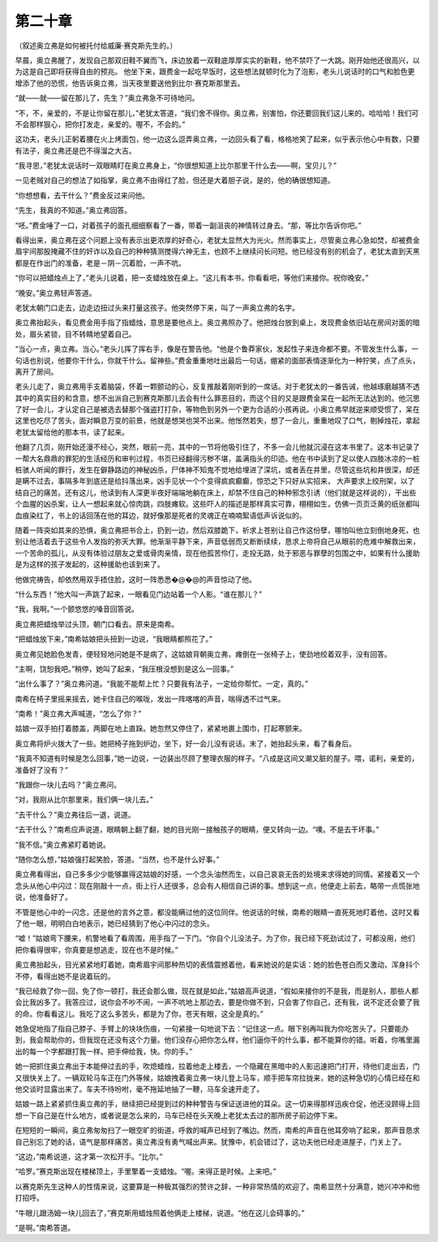 第二十章
========

（叙述奥立弗是如何被托付给威廉·赛克斯先生的。）

早晨，奥立弗醒了，发现自己那双旧鞋不翼而飞，床边放着一双鞋底厚厚实实的新鞋，他不禁吓了一大跳。刚开始他还很高兴，以为这是自己即将获得自由的预兆。 他坐下来，跟费金一起吃早饭时，这些想法就顿时化为了泡影，老头儿说话时的口气和脸色更增添了他的恐慌，他告诉奥立弗，当天夜里要送他到比尔·赛克斯那里去。

“就——就——留在那儿了，先生？”奥立弗急不可待地问。

“不，不，亲爱的，不是让你留在那儿，”老犹太答道，“我们舍不得你。奥立弗，别害怕，你还要回我们这儿来的。哈哈哈！我们可不会那样狠心，把你打发走，亲爱的。喔不，不会的。”

这功夫，老头儿正躬着腰在火上烤面包，他一边这么逗弄奥立弗，一边回头看了看，格格地笑了起来，似乎表示他心中有数，只要有法子，奥立弗还是巴不得溜之大吉。

“我寻思，”老犹太说话时一双眼睛盯在奥立弗身上，“你很想知道上比尔那里干什么去——啊，宝贝儿？”

一见老贼对自己的想法了如指掌，奥立弗不由得红了脸，但还是大着胆子说，是的，他的确很想知道。

“你想想看，去干什么？”费金反过来问他。

“先生，我真的不知道。”奥立弗回答。

“呸。”费金唾了一口，对着孩子的面孔细细察看了一番，带着一副沮丧的神情转过身去。“那，等比尔告诉你吧。”

看得出来，奥立弗在这个问题上没有表示出更浓厚的好奇心，老犹太显然大为光火。然而事实上，尽管奥立弗心急如焚，却被费金眉宇间那股掩藏不住的奸诈以及自己的种种猜测搅得六神无主，也顾不上继续问长问短。他已经没有别的机会了，老犹太直到天黑都是在作出门的准备，老是－阴－沉着脸，一声不吭。

“你可以把蜡烛点上了，”老头儿说着，把一支蜡烛放在桌上。“这儿有本书，你看看吧，等他们来接你。祝你晚安。”

“晚安。”奥立弗轻声答道。

老犹太朝门口走去，边走边扭过头来打量这孩子。他突然停下来，叫了一声奥立弗的名字。

奥立弗抬起头，看见费金用手指了指蜡烛，意思是要他点上。奥立弗照办了。他把烛台放到桌上，发现费金依旧站在房间对面的暗处，眉头紧锁，目不转睛地望着自己。

“当心一点，奥立弗。当心。”老头儿挥了挥右手，像是在警告他。“他是个鲁莽家伙，发起性子来连命都不要。不管发生什么事，一句话也别说，他要你干什么，你就干什么。留神些。”费金重重地吐出最后一句话，绷紧的面部表情逐渐化为一种狞笑，点了点头，离开了房间。

老头儿走了，奥立弗用手支着脑袋，怀着一颗颤动的心，反复推敲着刚听到的一席话。对于老犹太的一番告诫，他越琢磨越猜不透其中的真实目的和含意，想不出派自己到赛克斯那儿去会有什么罪恶目的，而这个目的又是跟费金呆在一起所无法达到的。他沉思了好一会儿，才认定自己是被选去替那个强盗打打杂，等物色到另外一个更为合适的小孩再说。小奥立弗早就逆来顺受惯了，呆在这里也吃尽了苦头，面对瞬息万变的前景，他就是想哭也哭不出来。他怅然若失，想了一会儿，重重地叹了口气，剔掉烛花，拿起老犹太留给他的那本书，读了起来。

他翻了几页，刚开始还漫不经心，突然，眼前一亮，其中的一节将他吸引住了，不多一会儿他就沉浸在这本书里了。这本书记录了一帮大名鼎鼎的罪犯的生活经历和审判过程，书页已经翻得污秽不堪，盖满指头的印迹。他在书中读到了足以使人四肢冰凉的一桩桩骇人听闻的罪行，发生在僻静路边的神秘凶杀，尸体神不知鬼不觉地给埋进了深坑，或者丢在井里，尽管这些坑和井很深，却还是瞒不过去，事隔多年到底还是给抖落出来，凶手见状一个个变得疯疯癫癫，惊恐之下只好从实招来， 大声要求上绞刑架，以了结自己的痛苦。还有这儿，他读到有人深更半夜好端端地躺在床上，却禁不住自己的种种邪念引诱（他们就是这样说的），干出些个血腥的凶杀案，让人一想起来就心惊肉跳，四肢瘫软。这些吓人的描述是那样真实可靠，栩栩如生，仿佛一页页泛黄的纸张都叫血痕染红了，书上的话回荡在他的耳边，就好像那是死者的灵魂正在喃喃絮语低声诉说似的。

随着一阵突如其来的恐惧，奥立弗把书合上，扔到一边，然后双膝跪下，祈求上苍别让自己作这份孽，哪怕叫他立刻倒地身死，也别让他活着去于这些令人发指的弥天大罪。他渐渐平静下来，声音低弱而又断断续续，恳求上帝将自己从眼前的危难中解救出来，一个苦命的孤儿，从没有体验过朋友之爱或骨肉亲情，现在他孤苦伶仃，走投无路，处于邪恶与罪孽的包围之中，如果有什么援助是为这样的孩子发起的，这种援助也该到来了。

他做完祷告，却依然用双手捂住脸，这时一阵悉悉�@�@的声音惊动了他。

“什么东西！”他大叫一声跳了起来，一眼看见门边站着一个人影。“谁在那儿？”

“我，我啊。”一个颤悠悠的嗓音回答说。

奥立弗把蜡烛举过头顶，朝门口看去。原来是南希。

“把蜡烛放下来，”南希姑娘把头扭到一边说，“我眼睛都照花了。”

奥立弗见她脸色发青，便轻轻地问她是不是病了，这姑娘背朝奥立弗，瘫倒在一张椅子上，使劲地绞着双手，没有回答。

“主啊，饶恕我吧。”稍停，她叫了起来，“我压根没想到是这么一回事。”

“出什么事了？”奥立弗问道。“我能不能帮上忙？只要我有法子，一定给你帮忙。一定，真的。”

南希在椅子里摇来摇去，她卡住自己的喉咙，发出一阵喀喀的声音，喘得透不过气来。

“南希！”奥立弗大声喊道，“怎么了你？”

姑娘一双手拍打着膝盖，两脚在地上直跺。她忽然又停住了，紧紧地裹上围巾，打起寒颤来。

奥立弗将炉火拨大了一些。她把椅子拖到炉边，坐下，好一会儿没有说话。末了，她抬起头来，看了看身后。

“我真不知道有时候是怎么回事，”她一边说，一边装出尽顾了整理衣服的样子。“八成是这间又潮又脏的屋子。喂，诺利，亲爱的，准备好了没有？”

“我跟你一块儿去吗？”奥立弗问。

“对，我刚从比尔那里来，我们俩一块儿去。”

“去干什么？”奥立弗往后一退，说道。

“去干什么？”南希应声说道，眼睛朝上翻了翻，她的目光刚一接触孩子的眼睛，便又转向一边。“噢。不是去干坏事。”

“我不信。”奥立弗紧盯着她说。

“随你怎么想，”姑娘强打起笑脸，答道。“当然，也不是什么好事。”

奥立弗看得出，自己多多少少能够赢得这姑娘的好感，一个念头油然而生，以自己哀哀无告的处境来求得她的同情。紧接着又一个念头从他心中闪过：现在刚敲十一点，街上行人还很多，总会有人相信自己讲的事。想到这一点，他便走上前去，略带一点慌张地说，他准备好了。

不管是他心中的一闪念，还是他的言外之意，都没能瞒过他的这位同伴。他说话的时候，南希的眼睛一直死死地盯着他，这时又看了他一眼，明明白白地表示，她已经猜到了他心中闪过的念头。

“嘘！”姑娘弯下腰来，机警地看了看周围，用手指了一下门。“你自个儿没法子。为了你，我已经下死劲试过了，可都没用，他们把你看得很牢，你真要是想逃走，现在也不是时候。”

奥立弗抬起头，目光紧紧地盯着她，南希眉宇间那种热切的表情震撼着他，看来她说的是实话：她的脸色苍白而又激动，浑身抖个不停，看得出她不是说着玩的。

“我已经救了你一回，免了你一顿打，我还会那么做，现在就是如此，”姑娘高声说道，“假如来接你的不是我，而是别人，那些人都会比我凶多了。我答应过，说你会不吵不闹，一声不吭地上那边去，要是你做不到，只会害了你自己，还有我，说不定还会要了我的命。你看看这儿。我吃了这么多苦头，都是为了你，苍天有眼，这全是真的。”

她急促地指了指自己脖子、手臂上的块块伤痕，一句紧接一句地说下去：“记住这一点。眼下别再叫我为你吃苦头了。只要能办到，我会帮助你的，但我现在还没有这个力量。他们没存心把你怎么样，他们逼你干的什么事，都不能算你的错。听着，你嘴里漏出的每一个字都跟打我一样。把手伸给我，快。你的手。”

她一把抓住奥立弗出于本能伸过去的手，吹熄蜡烛，拉着他走上楼去，一个隐藏在黑暗中的人影迅速把门打开，待他们走出去，门又很快关上了。一辆双轮马车正在门外等候，姑娘拽着奥立弗一块儿登上马车，顺手把车帘拉拢来，她的这种急切的心情已经在和他交谈时显露出来了。车夫不待吩咐，毫不拖延地抽了一鞭，马车全速开走了。

姑娘一路上紧紧抓住奥立弗的手，继续把已经提到过的种种警告与保证送进他的耳朵。这一切来得那样迅疾仓促，他还没顾得上回想一下自己是在什么地方，或者说是怎么来的，马车已经在头天晚上老犹太去过的那所房子前边停下来。

在短短的一瞬间，奥立弗匆匆扫了一眼空旷的街道，呼救的喊声已经到了嘴边。然而，南希的声音在他耳旁响了起来，那声音恳求自己别忘了她的话，语气是那样痛苦，奥立弗没有勇气喊出声来。犹豫中，机会错过了，这功夫他已经走进屋子，门关上了。

“这边，”南希说道，这才第一次松开手。“比尔。”

“哈罗。”赛克斯出现在楼梯顶上，手里擎着一支蜡烛。“喔。来得正是时候。上来吧。”

以赛克斯先生这种人的性情来说，这要算是一种极其强烈的赞许之辞，一种非常热情的欢迎了。南希显然十分满意，她兴冲冲和他打招呼。

“牛眼儿跟汤姆一块儿回去了，”赛克斯用蜡烛照着他俩走上楼梯，说道。“他在这儿会碍事的。”

“是啊。”南希答道。
